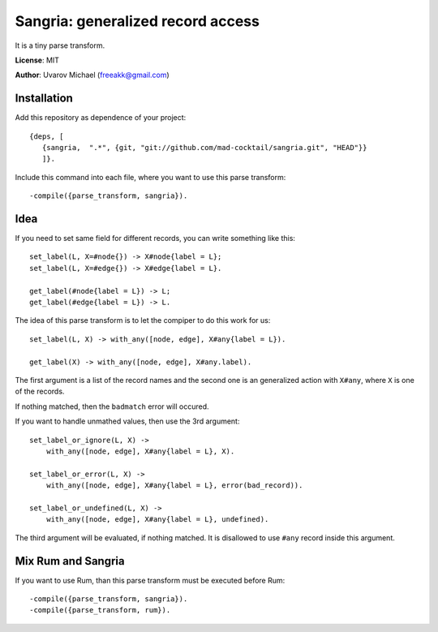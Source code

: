 Sangria: generalized record access
==================================

It is a tiny parse transform.

**License**: MIT

**Author**: Uvarov Michael (freeakk@gmail.com)


.. image:: https://secure.travis-ci.org/mad-cocktail/sangria.png?branch=master
    :alt: Build Status
    :target: http://travis-ci.org/mad-cocktail/sangria


Installation
------------

Add this repository as dependence of your project::

    {deps, [                                                                       
       {sangria,  ".*", {git, "git://github.com/mad-cocktail/sangria.git", "HEAD"}}  
       ]}.                                                                            

Include this command into each file, where you want to use this parse
transform::

    -compile({parse_transform, sangria}).

Idea
----

If you need to set same field for different records, you can write something
like this::

    set_label(L, X=#node{}) -> X#node{label = L};
    set_label(L, X=#edge{}) -> X#edge{label = L}.

    get_label(#node{label = L}) -> L;
    get_label(#edge{label = L}) -> L.

The idea of this parse transform is to let the compiper to do this work for us::

    set_label(L, X) -> with_any([node, edge], X#any{label = L}).

    get_label(X) -> with_any([node, edge], X#any.label).

The first argument is a list of the record names and the second one is an
generalized action with ``X#any``, where ``X`` is one of the records.

If nothing matched, then the ``badmatch`` error will occured.

If you want to handle unmathed values, then use the 3rd argument::

    set_label_or_ignore(L, X) -> 
        with_any([node, edge], X#any{label = L}, X).

    set_label_or_error(L, X) -> 
        with_any([node, edge], X#any{label = L}, error(bad_record)).

    set_label_or_undefined(L, X) ->
        with_any([node, edge], X#any{label = L}, undefined).

The third argument will be evaluated, if nothing matched. It is disallowed to
use ``#any`` record inside this argument.


Mix Rum and Sangria
-------------------

If you want to use Rum, than this parse transform must be executed before Rum::

    -compile({parse_transform, sangria}).
    -compile({parse_transform, rum}).

